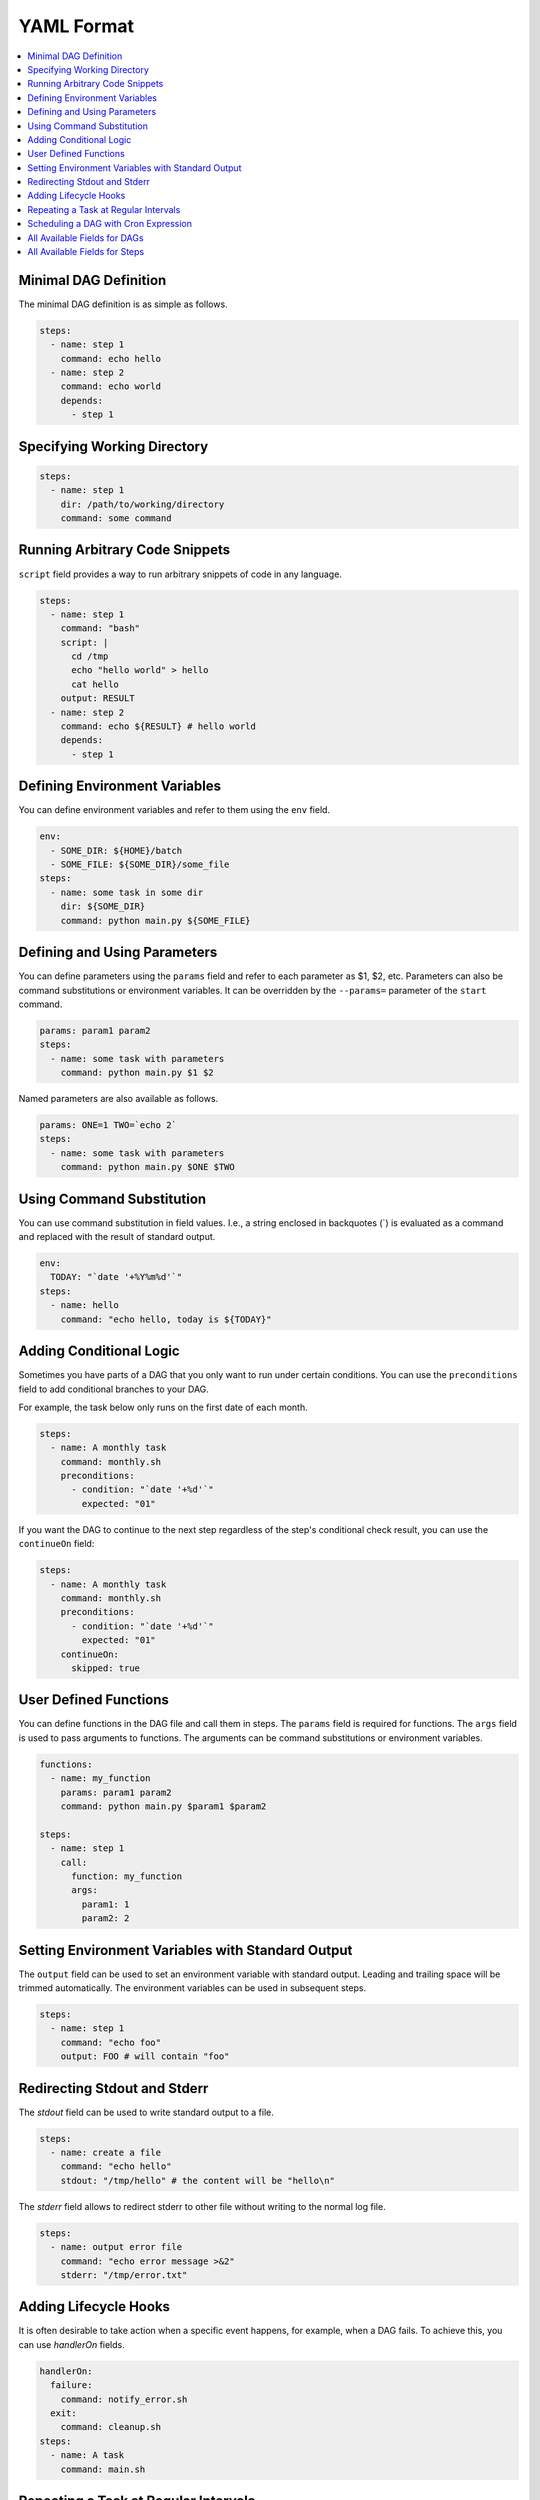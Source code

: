 .. _Yaml Format:

YAML Format
============

.. contents::
    :local:

Minimal DAG Definition
-----------------------

The minimal DAG definition is as simple as follows.

.. code-block:: yaml

  steps:
    - name: step 1
      command: echo hello
    - name: step 2
      command: echo world
      depends:
        - step 1

.. _specifying working dir:

Specifying Working Directory
------------------------------

.. code-block:: yaml

  steps:
    - name: step 1
      dir: /path/to/working/directory
      command: some command

Running Arbitrary Code Snippets
-------------------------------

``script`` field provides a way to run arbitrary snippets of code in any language.

.. code-block:: yaml

  steps:
    - name: step 1
      command: "bash"
      script: |
        cd /tmp
        echo "hello world" > hello
        cat hello
      output: RESULT
    - name: step 2
      command: echo ${RESULT} # hello world
      depends:
        - step 1

Defining Environment Variables
-------------------------------

You can define environment variables and refer to them using the ``env`` field.

.. code-block:: yaml

  env:
    - SOME_DIR: ${HOME}/batch
    - SOME_FILE: ${SOME_DIR}/some_file 
  steps:
    - name: some task in some dir
      dir: ${SOME_DIR}
      command: python main.py ${SOME_FILE}

Defining and Using Parameters
------------------------------

You can define parameters using the ``params`` field and refer to each parameter as $1, $2, etc. Parameters can also be command substitutions or environment variables. It can be overridden by the ``--params=`` parameter of the ``start`` command.

.. code-block:: yaml

  params: param1 param2
  steps:
    - name: some task with parameters
      command: python main.py $1 $2

Named parameters are also available as follows.

.. code-block:: yaml

  params: ONE=1 TWO=`echo 2`
  steps:
    - name: some task with parameters
      command: python main.py $ONE $TWO

Using Command Substitution
--------------------------

You can use command substitution in field values. I.e., a string enclosed in backquotes (`) is evaluated as a command and replaced with the result of standard output.

.. code-block:: yaml

  env:
    TODAY: "`date '+%Y%m%d'`"
  steps:
    - name: hello
      command: "echo hello, today is ${TODAY}"

Adding Conditional Logic
------------------------

Sometimes you have parts of a DAG that you only want to run under certain conditions. You can use the ``preconditions`` field to add conditional branches to your DAG.

For example, the task below only runs on the first date of each month.

.. code-block:: yaml

  steps:
    - name: A monthly task
      command: monthly.sh
      preconditions:
        - condition: "`date '+%d'`"
          expected: "01"

If you want the DAG to continue to the next step regardless of the step's conditional check result, you can use the ``continueOn`` field:

.. code-block:: yaml

  steps:
    - name: A monthly task
      command: monthly.sh
      preconditions:
        - condition: "`date '+%d'`"
          expected: "01"
      continueOn:
        skipped: true

User Defined Functions
-----------------------

You can define functions in the DAG file and call them in steps. The ``params`` field is required for functions. The ``args`` field is used to pass arguments to functions. The arguments can be command substitutions or environment variables.

.. code-block:: yaml

  functions:
    - name: my_function
      params: param1 param2
      command: python main.py $param1 $param2

  steps:
    - name: step 1
      call:
        function: my_function
        args:
          param1: 1
          param2: 2

Setting Environment Variables with Standard Output
---------------------------------------------------

The ``output`` field can be used to set an environment variable with standard output. Leading and trailing space will be trimmed automatically. The environment variables can be used in subsequent steps.

.. code-block:: yaml

  steps:
    - name: step 1
      command: "echo foo"
      output: FOO # will contain "foo"

Redirecting Stdout and Stderr
-----------------------------

The `stdout` field can be used to write standard output to a file.

.. code-block:: yaml

  steps:
    - name: create a file
      command: "echo hello"
      stdout: "/tmp/hello" # the content will be "hello\n"

The `stderr` field allows to redirect stderr to other file without writing to the normal log file.

.. code-block:: yaml

  steps:
    - name: output error file
      command: "echo error message >&2"
      stderr: "/tmp/error.txt"


Adding Lifecycle Hooks
----------------------

It is often desirable to take action when a specific event happens, for example, when a DAG fails. To achieve this, you can use `handlerOn` fields.

.. code-block:: yaml

  handlerOn:
    failure:
      command: notify_error.sh
    exit:
      command: cleanup.sh
  steps:
    - name: A task
      command: main.sh

Repeating a Task at Regular Intervals
-------------------------------------

If you want a task to repeat execution at regular intervals, you can use the `repeatPolicy` field. If you want to stop the repeating task, you can use the `stop` command to gracefully stop the task.

.. code-block:: yaml

  steps:
    - name: A task
      command: main.sh
      repeatPolicy:
        repeat: true
        intervalSec: 60

Scheduling a DAG with Cron Expression
--------------------------------------

You can use the `schedule` field to schedule a DAG with Cron expression.

.. code-block:: yaml

  schedule: "5 4 * * *" # Run at 04:05.
  steps:
    - name: scheduled job
      command: job.sh

See :ref:`scheduler configuration` for more details.

All Available Fields for DAGs
-------------------------------

This section provides a comprehensive list of available fields that can be used to configure DAGs and their steps in detail. Each field serves a specific purpose, enabling granular control over how the DAG runs. The fields include:

- ``name``: The name of the DAG, which is optional. The default name is the name of the file.
- ``description``: A brief description of the DAG.
- ``schedule``: The execution schedule of the DAG in Cron expression format.
- ``group``: The group name to organize DAGs, which is optional.
- ``tags``: Free tags that can be used to categorize DAGs, separated by commas.
- ``env``: Environment variables that can be accessed by the DAG and its steps.
- ``logDir``: The directory where the standard output is written. The default value is ``${DAGU_HOME}/logs/dags``.
- ``restartWaitSec``: The number of seconds to wait after the DAG process stops before restarting it.
- ``histRetentionDays``: The number of days to retain execution history (not for log files).
- ``delaySec``: The interval time in seconds between steps.
- ``maxActiveRuns``: The maximum number of parallel running steps.
- ``params``: The default parameters that can be referred to by ``$1``, ``$2``, and so on.
- ``preconditions``: The conditions that must be met before a DAG or step can run.
- ``mailOn``: Whether to send an email notification when a DAG or step fails or succeeds.
- ``MaxCleanUpTimeSec``: The maximum time to wait after sending a TERM signal to running steps before killing them.
- ``handlerOn``: The command to execute when a DAG or step succeeds, fails, cancels, or exits.
- ``steps``: A list of steps to execute in the DAG.

In addition, a global configuration file, ``$DAGU_HOME/config.yaml``, can be used to gather common settings, such as ``logDir`` or ``env``.

Note: If ``DAGU_HOME`` environment variable is not set, the default path is ``$HOME/.dagu/config.yaml``.

Example: 

.. code-block:: yaml

    name: DAG name
    description: run a DAG               
    schedule: "0 * * * *"                
    group: DailyJobs                     
    tags: example                        
    env:                                 
      - LOG_DIR: ${HOME}/logs
      - PATH: /usr/local/bin:${PATH}
    logDir: ${LOG_DIR}                   
    restartWaitSec: 60                   
    histRetentionDays: 3                 
    delaySec: 1                          
    maxActiveRuns: 1                     
    params: param1 param2                
    preconditions:                       
      - condition: "`echo $2`"           
        expected: "param2"               
    mailOn:
      failure: true                      
      success: true                      
    MaxCleanUpTimeSec: 300               
    handlerOn:                           
      success:
        command: "echo succeed"          
      failure:
        command: "echo failed"           
      cancel:
        command: "echo canceled"         
      exit:
        command: "echo finished"         

All Available Fields for Steps
--------------------------------

Each step can have its own set of configurations, including:

- ``name``: The name of the step.
- ``description``: A brief description of the step.
- ``dir``: The working directory for the step.
- ``command``: The command and parameters to execute.
- ``stdout``: The file to which the standard output is written.
- ``output``: The variable to which the result is written.
- ``script``: The script to execute.
- ``signalOnStop``: The signal name (e.g., ``SIGINT``) to be sent when the process is stopped.
- ``mailOn``: Whether to send an email notification when the step fails or succeeds.
- ``continueOn``: Whether to continue to the next step, regardless of whether the step failed or not or the preconditions are met or not.
- ``retryPolicy``: The retry policy for the step.
- ``repeatPolicy``: The repeat policy for the step.
- ``preconditions``: The conditions that must be met before a step can run.
- ``depends``: The step depends on the other step.

Example:

.. code-block:: yaml

    steps:
      - name: some task                  
        description: some task           
        dir: ${HOME}/logs                
        command: bash                    
        stdout: /tmp/outfile
        output: RESULT_VARIABLE
        script: |
          echo "any script"
        signalOnStop: "SIGINT"           
        mailOn:
          failure: true                  
          success: true                  
        continueOn:
          failure: true                  
          skipped: true                  
        retryPolicy:                     
          limit: 2                       
          intervalSec: 5                 
        repeatPolicy:                    
          repeat: true                   
          intervalSec: 60                
        preconditions:                   
          - condition: "`echo $1`"       
            expected: "param1"
        depends:
          -  some task name step          